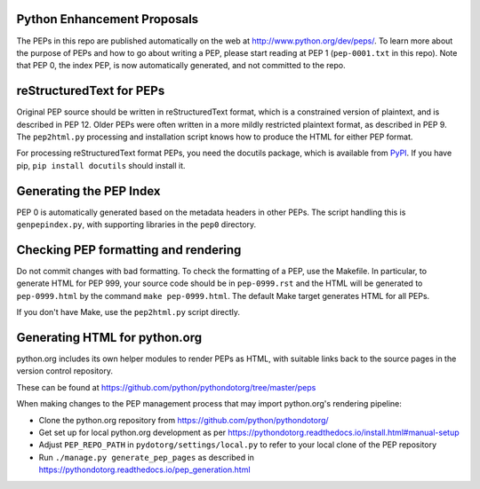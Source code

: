 Python Enhancement Proposals
============================

.. image:: https://travis-ci.org/python/peps.svg?branch=master
    :target: https://travis-ci.org/python/peps

The PEPs in this repo are published automatically on the web at
http://www.python.org/dev/peps/.  To learn more about the purpose of
PEPs and how to go about writing a PEP, please start reading at PEP 1
(``pep-0001.txt`` in this repo).  Note that PEP 0, the index PEP, is
now automatically generated, and not committed to the repo.


reStructuredText for PEPs
=========================

Original PEP source should be written in reStructuredText format,
which is a constrained version of plaintext, and is described in 
PEP 12.  Older PEPs were often written in a more mildly restricted
plaintext format, as described in PEP 9.  The ``pep2html.py`` 
processing and installation script knows how to produce the HTML 
for either PEP format.

For processing reStructuredText format PEPs, you need the docutils
package, which is available from `PyPI <http://pypi.python.org>`_.
If you have pip, ``pip install docutils`` should install it.


Generating the PEP Index
========================

PEP 0 is automatically generated based on the metadata headers in other
PEPs. The script handling this is ``genpepindex.py``, with supporting
libraries in the ``pep0`` directory.


Checking PEP formatting and rendering
=====================================

Do not commit changes with bad formatting.  To check the formatting of
a PEP, use the Makefile.  In particular, to generate HTML for PEP 999,
your source code should be in ``pep-0999.rst`` and the HTML will be
generated to ``pep-0999.html`` by the command ``make pep-0999.html``.
The default Make target generates HTML for all PEPs.

If you don't have Make, use the ``pep2html.py`` script directly.


Generating HTML for python.org
==============================

python.org includes its own helper modules to render PEPs as HTML, with
suitable links back to the source pages in the version control repository.

These can be found at https://github.com/python/pythondotorg/tree/master/peps

When making changes to the PEP management process that may import python.org's
rendering pipeline:

* Clone the python.org repository from https://github.com/python/pythondotorg/
* Get set up for local python.org development as per
  https://pythondotorg.readthedocs.io/install.html#manual-setup
* Adjust ``PEP_REPO_PATH`` in ``pydotorg/settings/local.py`` to refer to your
  local clone of the PEP repository
* Run ``./manage.py generate_pep_pages`` as described in
  https://pythondotorg.readthedocs.io/pep_generation.html
